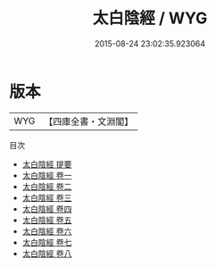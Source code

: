 #+TITLE: 太白陰經 / WYG
#+DATE: 2015-08-24 23:02:35.923064
* 版本
 |       WYG|【四庫全書・文淵閣】|
目次
 - [[file:KR3b0011_000.txt::000-1a][太白陰經 提要]]
 - [[file:KR3b0011_001.txt::001-1a][太白陰經 卷一]]
 - [[file:KR3b0011_002.txt::002-1a][太白陰經 卷二]]
 - [[file:KR3b0011_003.txt::003-1a][太白陰經 卷三]]
 - [[file:KR3b0011_004.txt::004-1a][太白陰經 卷四]]
 - [[file:KR3b0011_005.txt::005-1a][太白陰經 卷五]]
 - [[file:KR3b0011_006.txt::006-1a][太白陰經 卷六]]
 - [[file:KR3b0011_007.txt::007-1a][太白陰經 卷七]]
 - [[file:KR3b0011_008.txt::008-1a][太白陰經 卷八]]
